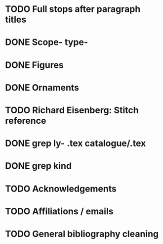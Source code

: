 * TODO Full stops after paragraph titles
* DONE Scope- type-
* DONE Figures
* DONE Ornaments
* TODO Richard Eisenberg: Stitch reference
* DONE grep ly- *.tex catalogue/*.tex
* DONE grep kind
* TODO Acknowledgements
* TODO Affiliations / emails
* TODO General bibliography cleaning
